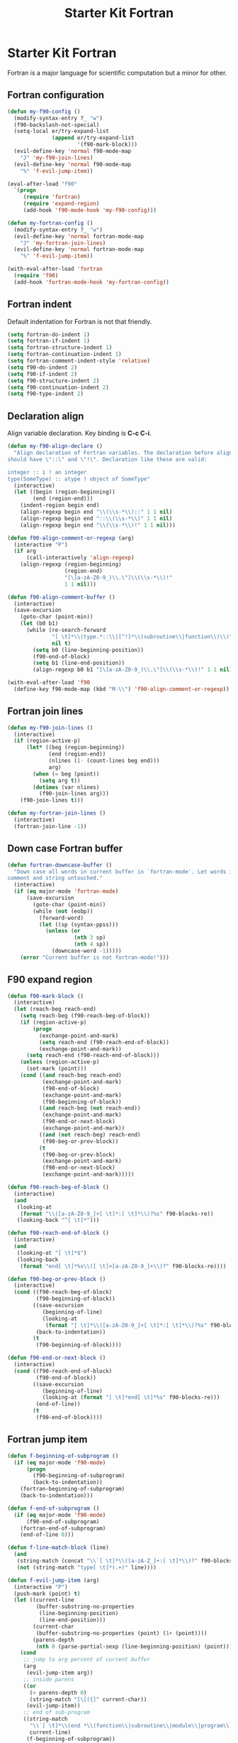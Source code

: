 #+TITLE: Starter Kit Fortran
#+OPTIONS: toc:nil num:nil ^:nil

* Starter Kit Fortran

Fortran is a major language for scientific computation but a minor for other.

** Fortran configuration
#+BEGIN_SRC emacs-lisp
(defun my-f90-config ()
  (modify-syntax-entry ?_ "w")
  (f90-backslash-not-special)
  (setq-local er/try-expand-list
              (append er/try-expand-list
                      '(f90-mark-block)))
  (evil-define-key 'normal f90-mode-map
    "J" 'my-f90-join-lines)
  (evil-define-key 'normal f90-mode-map
    "%" 'f-evil-jump-item))

(eval-after-load "f90"
  `(progn
     (require 'fortran)
     (require 'expand-region)
     (add-hook 'f90-mode-hook 'my-f90-config)))

(defun my-fortran-config ()
  (modify-syntax-entry ?_ "w")
  (evil-define-key 'normal fortran-mode-map
    "J" 'my-fortran-join-lines)
  (evil-define-key 'normal fortran-mode-map
    "%" 'f-evil-jump-item))

(with-eval-after-load 'fortran
  (require 'f90)
  (add-hook 'fortran-mode-hook 'my-fortran-config))
#+END_SRC

** Fortran indent

Default indentation for Fortran is not that friendly.
#+BEGIN_SRC emacs-lisp
(setq fortran-do-indent 1)
(setq fortran-if-indent 1)
(setq fortran-structure-indent 1)
(setq fortran-continuation-indent 1)
(setq fortran-comment-indent-style 'relative)
(setq f90-do-indent 2)
(setq f90-if-indent 2)
(setq f90-structure-indent 2)
(setq f90-continuation-indent 2)
(setq f90-type-indent 2)
#+END_SRC

** Declaration align

Align variable declaration. Key binding is *C-c C-i*.

#+BEGIN_SRC emacs-lisp
(defun my-f90-align-declare ()
  "Align declaration of Fortran variables. The declaration before align
should have \"::\" and \"!\". Declaration like these are valid:

integer :: i ! an integer
type(SomeType) :: atype ! object of SomeType"
  (interactive)
  (let ((begin (region-beginning))
        (end (region-end)))
    (indent-region begin end)
    (align-regexp begin end "\\(\\s-*\\)::" 1 1 nil)
    (align-regexp begin end "::\\(\\s-*\\)" 1 1 nil)
    (align-regexp begin end "\\(\\s-*\\)!" 1 1 nil)))

(defun f90-align-comment-or-regexp (arg)
  (interactive "P")
  (if arg
      (call-interactively 'align-regexp)
    (align-regexp (region-beginning)
                  (region-end)
                  "[\]a-zA-Z0-9_)\\.\"]\\(\\s-*\\)!"
                  1 1 nil)))

(defun f90-align-comment-buffer ()
  (interactive)
  (save-excursion
    (goto-char (point-min))
    (let (b0 b1)
      (while (re-search-forward
              "[ \t]*\\(type.*::\\|[^!]*\\(subroutine\\|function\\)\\)"
              nil t)
        (setq b0 (line-beginning-position))
        (f90-end-of-block)
        (setq b1 (line-end-position))
        (align-regexp b0 b1 "[\]a-zA-Z0-9_)\\.\"]\\(\\s-*\\)!" 1 1 nil)))))

(with-eval-after-load 'f90
  (define-key f90-mode-map (kbd "M-\\") 'f90-align-comment-or-regexp))
#+END_SRC

** Fortran join lines

#+BEGIN_SRC emacs-lisp
(defun my-f90-join-lines ()
  (interactive)
  (if (region-active-p)
      (let* ((beg (region-beginning))
             (end (region-end))
             (nlines (1- (count-lines beg end)))
             arg)
        (when (= beg (point))
          (setq arg t))
        (dotimes (var nlines)
          (f90-join-lines arg)))
    (f90-join-lines t)))

(defun my-fortran-join-lines ()
  (interactive)
  (fortran-join-line -1))
#+END_SRC

** Down case Fortran buffer

#+begin_src emacs-lisp
(defun fortran-downcase-buffer ()
  "Down case all words in current buffer in `fortran-mode'. Let words in
comment and string untouched."
  (interactive)
  (if (eq major-mode 'fortran-mode)
      (save-excursion
        (goto-char (point-min))
        (while (not (eobp))
          (forward-word)
          (let ((sp (syntax-ppss)))
            (unless (or
                     (nth 3 sp)
                     (nth 4 sp))
              (downcase-word -1)))))
    (error "Current buffer is not fortran-mode!")))
#+end_src

** F90 expand region

#+begin_src emacs-lisp
(defun f90-mark-block ()
  (interactive)
  (let (reach-beg reach-end)
    (setq reach-beg (f90-reach-beg-of-block))
    (if (region-active-p)
        (progn
          (exchange-point-and-mark)
          (setq reach-end (f90-reach-end-of-block))
          (exchange-point-and-mark))
      (setq reach-end (f90-reach-end-of-block)))
    (unless (region-active-p)
      (set-mark (point)))
    (cond ((and reach-beg reach-end)
           (exchange-point-and-mark)
           (f90-end-of-block)
           (exchange-point-and-mark)
           (f90-beginning-of-block))
          ((and reach-beg (not reach-end))
           (exchange-point-and-mark)
           (f90-end-or-next-block)
           (exchange-point-and-mark))
          ((and (not reach-beg) reach-end)
           (f90-beg-or-prev-block))
          (t
           (f90-beg-or-prev-block)
           (exchange-point-and-mark)
           (f90-end-or-next-block)
           (exchange-point-and-mark)))))

(defun f90-reach-beg-of-block ()
  (interactive)
  (and
   (looking-at
    (format "\\([a-zA-Z0-9_]+[ \t]*:[ \t]*\\)?%s" f90-blocks-re))
   (looking-back "^[ \t]*")))

(defun f90-reach-end-of-block ()
  (interactive)
  (and
   (looking-at "[ \t]*$")
   (looking-back
    (format "end[ \t]*%s\\([ \t]+[a-zA-Z0-9_]+\\)?" f90-blocks-re))))

(defun f90-beg-or-prev-block ()
  (interactive)
  (cond ((f90-reach-beg-of-block)
         (f90-beginning-of-block))
        ((save-excursion
           (beginning-of-line)
           (looking-at
            (format "[ \t]*\\([a-zA-Z0-9_]+[ \t]*:[ \t]*\\)?%s" f90-blocks-re)))
         (back-to-indentation))
        (t
         (f90-beginning-of-block))))

(defun f90-end-or-next-block ()
  (interactive)
  (cond ((f90-reach-end-of-block)
         (f90-end-of-block))
        ((save-excursion
           (beginning-of-line)
           (looking-at (format "[ \t]*end[ \t]*%s" f90-blocks-re)))
         (end-of-line))
        (t
         (f90-end-of-block))))
#+end_src

** Fortran jump item

#+begin_src emacs-lisp
(defun f-beginning-of-subprogram ()
  (if (eq major-mode 'f90-mode)
      (progn
        (f90-beginning-of-subprogram)
        (back-to-indentation))
    (fortran-beginning-of-subprogram)
    (back-to-indentation)))

(defun f-end-of-subprogram ()
  (if (eq major-mode 'f90-mode)
      (f90-end-of-subprogram)
    (fortran-end-of-subprogram)
    (end-of-line 0)))

(defun f-line-match-block (line)
  (and
   (string-match (concat "\\`[ \t]*\\([a-zA-Z_]+:[ \t]*\\)?" f90-blocks-re) line)
   (not (string-match "type[ \t]*(.+)" line))))

(defun f-evil-jump-item (arg)
  (interactive "P")
  (push-mark (point) t)
  (let ((current-line
         (buffer-substring-no-properties
          (line-beginning-position)
          (line-end-position)))
        (current-char
         (buffer-substring-no-properties (point) (1+ (point))))
        (parens-depth
         (nth 0 (parse-partial-sexp (line-beginning-position) (point)))))
    (cond
     ;; jump to arg percent of current buffer
     (arg
      (evil-jump-item arg))
     ;; inside parens
     ((or
       (> parens-depth 0)
       (string-match "[\[({]" current-char))
      (evil-jump-item))
     ;; end of sub-program
     ((string-match
       "\\`[ \t]*\\(end *\\(function\\|subroutine\\|module\\|program\\)\\|end[ \t]*\\'\\)"
       current-line)
      (f-beginning-of-subprogram))
     ;; beginning of sub-program
     ((string-match
       "\\`[ \t]*\\(\\([a-zA-Z_]+[ \t]+\\)?\\(function\\|subroutine\\)\\|\\(module\\|program\\)\\)"
       current-line)
      (f-end-of-subprogram))
     ;; end of block
     ((string-match f90-end-block-re current-line)
      (f90-beginning-of-block))
     ;; one line if statement
     ((and
       (string-match "\\`[ \t]*if" current-line)
       (not (string-match "\\_<then\\_>" current-line)))
      (evil-jump-item))
     ;; beginning or else like block
     ((or
       (f-line-match-block current-line)
       (string-match (concat "\\`[ \t]*" f90-else-like-re) current-line))
      (catch 'goto-else-or-end
        (while t
          (forward-line 1)
          (let ((current-line
                 (buffer-substring-no-properties
                  (line-beginning-position)
                  (line-end-position))))
            (cond
             ;; beginning of inside block
             ((f-line-match-block current-line)
              (if (and
                   (string-match "\\`[ \t]*if" current-line)
                   (not (string-match "\\_<then\\_>" current-line)))
                  (forward-line 1)
                (f90-end-of-block)))
             ;; else like statement
             ((string-match
               (concat "\\`[ \t]*" f90-else-like-re)
               current-line)
              (back-to-indentation)
              (throw 'goto-else-or-end t))
             ;; end of block
             ((string-match f90-end-block-re current-line)
              (end-of-line)
              (throw 'goto-else-or-end t)))))))
     ;; comment or blank line
     ((string-match "\\`\\(c\\|[ \t]*[!\n]\\)" current-line)
      (f90-beginning-of-block)
      (back-to-indentation))
     ;; otherwise run `evil-jump-item' or go to beginning of block
     (t
      (unless (ignore-errors (evil-jump-item))
        (f90-beginning-of-block))))))
#+end_src

** Hack [[help:bounds-of-thing-at-point][bounds-of-thing-at-point]] for Fortran

#+begin_src emacs-lisp
(defadvice bounds-of-thing-at-point (around bnds-of-f90-subprogram activate)
  (setq ad-return-value
        (if (equal thing 'f90-subprogram)
            (save-excursion
              (cons
               (progn
                 (f90-beginning-of-subprogram)
                 (point))
               (progn
                 (f90-end-of-subprogram)
                 (point))))
          ad-do-it)))
#+end_src

